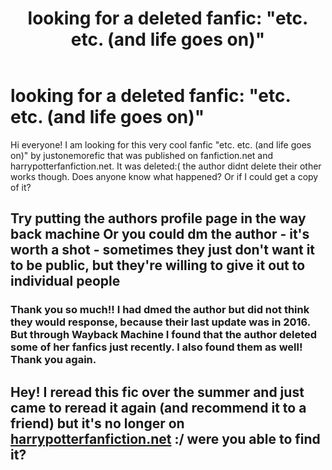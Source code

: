 #+TITLE: looking for a deleted fanfic: "etc. etc. (and life goes on)"

* looking for a deleted fanfic: "etc. etc. (and life goes on)"
:PROPERTIES:
:Author: popona15
:Score: 1
:DateUnix: 1607913288.0
:DateShort: 2020-Dec-14
:FlairText: Request
:END:
Hi everyone! I am looking for this very cool fanfic "etc. etc. (and life goes on)" by justonemorefic that was published on fanfiction.net and harrypotterfanfiction.net. It was deleted:( the author didnt delete their other works though. Does anyone know what happened? Or if I could get a copy of it?


** Try putting the authors profile page in the way back machine Or you could dm the author - it's worth a shot - sometimes they just don't want it to be public, but they're willing to give it out to individual people
:PROPERTIES:
:Author: Gabriella_Gadfly
:Score: 2
:DateUnix: 1607916699.0
:DateShort: 2020-Dec-14
:END:

*** Thank you so much!! I had dmed the author but did not think they would response, because their last update was in 2016. But through Wayback Machine I found that the author deleted some of her fanfics just recently. I also found them as well! Thank you again.
:PROPERTIES:
:Author: popona15
:Score: 1
:DateUnix: 1607942963.0
:DateShort: 2020-Dec-14
:END:


** Hey! I reread this fic over the summer and just came to reread it again (and recommend it to a friend) but it's no longer on [[https://harrypotterfanfiction.net][harrypotterfanfiction.net]] :/ were you able to find it?
:PROPERTIES:
:Author: miscent
:Score: 1
:DateUnix: 1612833661.0
:DateShort: 2021-Feb-09
:END:
